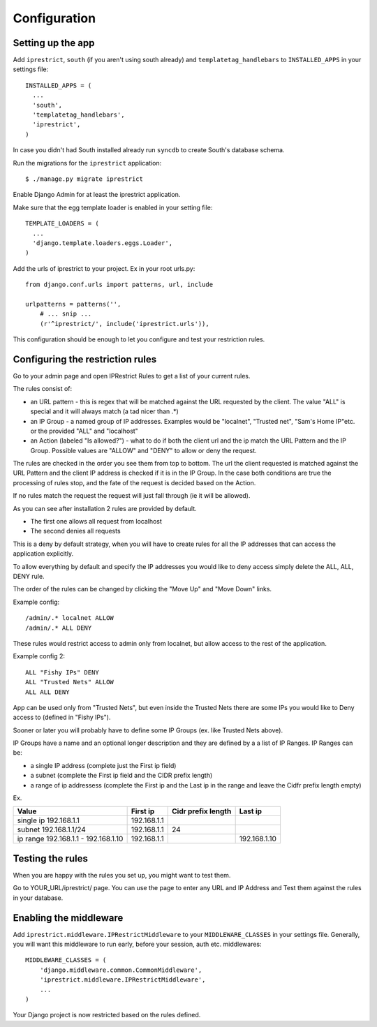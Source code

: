 Configuration
=============

Setting up the app
------------------

Add ``iprestrict``, ``south`` (if you aren't using south already) and ``templatetag_handlebars`` to ``INSTALLED_APPS`` in your settings file::

  INSTALLED_APPS = (
    ...
    'south',
    'templatetag_handlebars',
    'iprestrict',
  )

In case you didn't had South installed already run ``syncdb`` to create South's database schema.

Run the migrations for the ``iprestrict`` application::

  $ ./manage.py migrate iprestrict

Enable Django Admin for at least the iprestrict application.

Make sure that the egg template loader is enabled in your setting file::

  TEMPLATE_LOADERS = (
    ...
    'django.template.loaders.eggs.Loader',
  )

Add the urls of iprestrict to your project. Ex in your root urls.py::

  from django.conf.urls import patterns, url, include

  urlpatterns = patterns('',
      # ... snip ...
      (r'^iprestrict/', include('iprestrict.urls')),

This configuration should be enough to let you configure and test your restriction rules.

Configuring the restriction rules
---------------------------------

Go to your admin page and open IPRestrict Rules to get a list of your current rules.

The rules consist of:

* an URL pattern - this is regex that will be matched against the URL requested by the client. The value "ALL" is special and it will always match (a tad nicer than .*)
* an IP Group - a named group of IP addresses. Examples would be "localnet", "Trusted net", "Sam's Home IP"etc. or the provided "ALL" and "localhost"
* an Action (labeled "Is allowed?") - what to do if both the client url and the ip match the URL Pattern and the IP Group. Possible values are "ALLOW" and "DENY" to allow or deny the request.

The rules are checked in the order you see them from top to bottom. The url the client requested is matched against the URL Pattern and the client IP address is checked if it is in the IP Group. In the case both conditions are true the processing of rules stop, and the fate of the request is decided based on the Action.

If no rules match the request the request will just fall through (ie it will be allowed).

As you can see after installation 2 rules are provided by default.

* The first one allows all request from localhost
* The second denies all requests

This is a deny by default strategy, when you will have to create rules for all the IP addresses that can access the application explicitly.

To allow everything by default and specify the IP addresses you would like to deny access simply delete the ALL, ALL, DENY rule.

The order of the rules can be changed by clicking the "Move Up" and "Move Down" links.

Example config::

  /admin/.* localnet ALLOW
  /admin/.* ALL DENY

These rules would restrict access to admin only from localnet, but allow access to the rest of the application.

Example config 2::

  ALL "Fishy IPs" DENY
  ALL "Trusted Nets" ALLOW
  ALL ALL DENY

App can be used only from "Trusted Nets", but even inside the Trusted Nets there are some IPs you would like to Deny access to (defined in "Fishy IPs").

Sooner or later you will probably have to define some IP Groups (ex. like Trusted Nets above).

IP Groups have a name and an optional longer description and they are defined by a a list of IP Ranges.
IP Ranges can be:

* a single IP address (complete just the First ip field)
* a subnet (complete the First ip field and the CIDR prefix length)
* a range of ip addressess (complete the First ip and the Last ip in the range and leave the Cidfr prefix length empty)

Ex.

+-------------------------------------+-------------+--------------------+--------------+
| Value                               | First ip    | Cidr prefix length | Last ip      |
+=====================================+=============+====================+==============+
| single ip 192.168.1.1               | 192.168.1.1 |                    |              |
+-------------------------------------+-------------+--------------------+--------------+
| subnet 192.168.1.1/24               + 192.168.1.1 | 24                 |              |
+-------------------------------------+-------------+--------------------+--------------+
| ip range 192.168.1.1 - 192.168.1.10 | 192.168.1.1 |                    | 192.168.1.10 |
+-------------------------------------+-------------+--------------------+--------------+

Testing the rules
-----------------

When you are happy with the rules you set up, you might want to test them.

Go to YOUR_URL/iprestrict/ page. You can use the page to enter any URL and IP Address and Test them against the rules in your database.


Enabling the middleware
-----------------------

Add ``iprestrict.middleware.IPRestrictMiddleware`` to your ``MIDDLEWARE_CLASSES`` in your settings file. Generally, you will want this middleware to run early, before your session, auth etc. middlewares::

  MIDDLEWARE_CLASSES = (
      'django.middleware.common.CommonMiddleware',
      'iprestrict.middleware.IPRestrictMiddleware',
      ...
  )

Your Django project is now restricted based on the rules defined.

